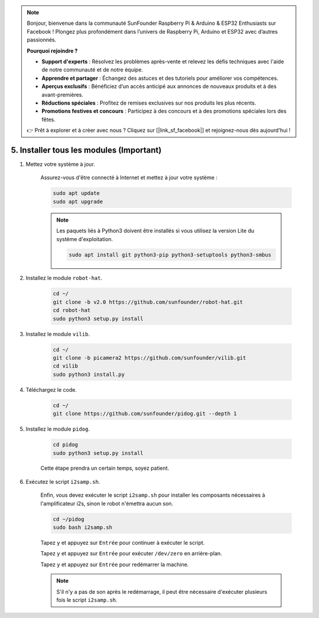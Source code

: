 .. note::

    Bonjour, bienvenue dans la communauté SunFounder Raspberry Pi & Arduino & ESP32 Enthusiasts sur Facebook ! Plongez plus profondément dans l’univers de Raspberry Pi, Arduino et ESP32 avec d’autres passionnés.

    **Pourquoi rejoindre ?**

    - **Support d'experts** : Résolvez les problèmes après-vente et relevez les défis techniques avec l'aide de notre communauté et de notre équipe.
    - **Apprendre et partager** : Échangez des astuces et des tutoriels pour améliorer vos compétences.
    - **Aperçus exclusifs** : Bénéficiez d’un accès anticipé aux annonces de nouveaux produits et à des avant-premières.
    - **Réductions spéciales** : Profitez de remises exclusives sur nos produits les plus récents.
    - **Promotions festives et concours** : Participez à des concours et à des promotions spéciales lors des fêtes.

    👉 Prêt à explorer et à créer avec nous ? Cliquez sur [|link_sf_facebook|] et rejoignez-nous dès aujourd'hui !

.. _install_all_modules:

5. Installer tous les modules (Important)
==============================================

#. Mettez votre système à jour.

    Assurez-vous d'être connecté à Internet et mettez à jour votre système :

    .. raw:: html

        <run></run>

    .. code-block::

        sudo apt update
        sudo apt upgrade

    .. note::

        Les paquets liés à Python3 doivent être installés si vous utilisez la version Lite du système d'exploitation.

        .. raw:: html

            <run></run>

        .. code-block::
        
            sudo apt install git python3-pip python3-setuptools python3-smbus


#. Installez le module ``robot-hat``.

    .. raw:: html

        <run></run>

    .. code-block::

        cd ~/
        git clone -b v2.0 https://github.com/sunfounder/robot-hat.git
        cd robot-hat
        sudo python3 setup.py install


#. Installez le module ``vilib``.

    .. raw:: html

        <run></run>

    .. code-block::

        cd ~/
        git clone -b picamera2 https://github.com/sunfounder/vilib.git
        cd vilib
        sudo python3 install.py


#. Téléchargez le code.

    .. raw:: html

        <run></run>

    .. code-block::

        cd ~/
        git clone https://github.com/sunfounder/pidog.git --depth 1

#. Installez le module ``pidog``.

    .. raw:: html

        <run></run>

    .. code-block::

        cd pidog
        sudo python3 setup.py install

    Cette étape prendra un certain temps, soyez patient.

#. Exécutez le script ``i2samp.sh``.

    Enfin, vous devez exécuter le script ``i2samp.sh`` pour installer les composants nécessaires à l'amplificateur i2s, sinon le robot n'émettra aucun son.

    .. raw:: html

        <run></run>

    .. code-block::

        cd ~/pidog
        sudo bash i2samp.sh
        
    .. image:: img/i2s.png

    Tapez ``y`` et appuyez sur ``Entrée`` pour continuer à exécuter le script.

    .. image:: img/i2s2.png

    Tapez ``y`` et appuyez sur ``Entrée`` pour exécuter ``/dev/zero`` en arrière-plan.

    .. image:: img/i2s3.png

    Tapez ``y`` et appuyez sur ``Entrée`` pour redémarrer la machine.

    .. note::
        S'il n'y a pas de son après le redémarrage, il peut être nécessaire d'exécuter plusieurs fois le script ``i2samp.sh``.
